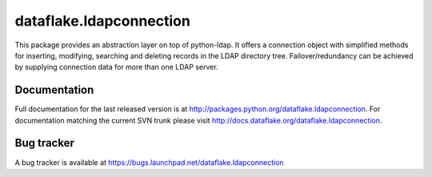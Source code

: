 ==========================
 dataflake.ldapconnection
==========================
This package provides an abstraction layer on top of python-ldap. It
offers a connection object with simplified methods for inserting, 
modifying, searching and deleting records in the LDAP directory tree.
Failover/redundancy can be achieved by supplying connection data for 
more than one LDAP server.


Documentation
=============
Full documentation for the last released version is at
http://packages.python.org/dataflake.ldapconnection. For 
documentation matching the current SVN trunk please visit 
http://docs.dataflake.org/dataflake.ldapconnection.


Bug tracker
===========
A bug tracker is available at
https://bugs.launchpad.net/dataflake.ldapconnection
